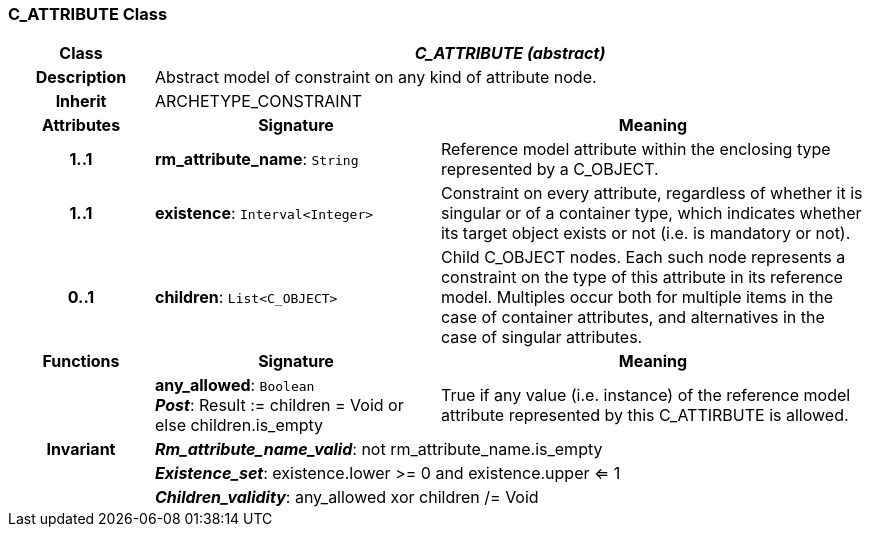 === C_ATTRIBUTE Class

[cols="^1,2,3"]
|===
h|*Class*
2+^h|*_C_ATTRIBUTE (abstract)_*

h|*Description*
2+a|Abstract model of constraint on any kind of attribute node.

h|*Inherit*
2+|ARCHETYPE_CONSTRAINT

h|*Attributes*
^h|*Signature*
^h|*Meaning*

h|*1..1*
|*rm_attribute_name*: `String`
a|Reference model attribute within the enclosing type represented by a C_OBJECT.

h|*1..1*
|*existence*: `Interval<Integer>`
a|Constraint on every attribute, regardless of whether it is singular or of a container type, which indicates whether its target object exists or not (i.e. is mandatory or not).

h|*0..1*
|*children*: `List<C_OBJECT>`
a|Child C_OBJECT nodes. Each such node represents a constraint on the type of this attribute in its reference model. Multiples occur both for multiple items in the case of container attributes, and alternatives in the case of singular attributes.
h|*Functions*
^h|*Signature*
^h|*Meaning*

h|
|*any_allowed*: `Boolean` +
*_Post_*: Result := children = Void or else children.is_empty
a|True if any value (i.e. instance) of the reference model attribute represented by this C_ATTIRBUTE is allowed.

h|*Invariant*
2+a|*_Rm_attribute_name_valid_*: not rm_attribute_name.is_empty

h|
2+a|*_Existence_set_*: existence.lower >= 0 and existence.upper <= 1

h|
2+a|*_Children_validity_*: any_allowed xor children /= Void
|===
